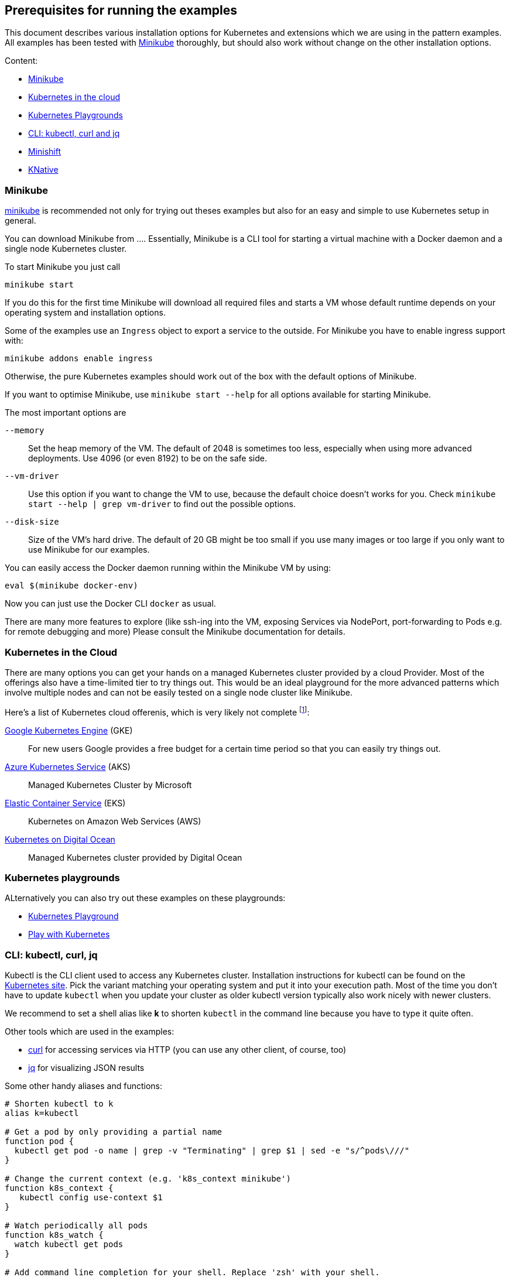 ## Prerequisites for running the examples

This document describes various installation options for Kubernetes and extensions which we are using in the pattern examples.
All examples has been tested with <<minikube>> thoroughly, but should also work without change on the other installation options.

Content:

* <<minikube, Minikube>>
* <<cloud, Kubernetes in the cloud>>
* <<kubernetes-playground, Kubernetes Playgrounds>>
* <<kubectl-curl-jq, CLI:  kubectl, curl and jq>>
* <<minishift, Minishift>>
* <<knative, KNative>>

[[minikube]]
### Minikube

https://github.com/kubernetes/minikube[minikube] is recommended not only for trying out theses examples but also for an easy and simple to use Kubernetes setup in general.

You can download Minikube from ....
Essentially, Minikube is a CLI tool for starting a virtual machine with a Docker daemon and a single node Kubernetes cluster.

To start Minikube you just call

[source, bash]
----
minikube start
----

If you do this for the first time Minikube will download all required files and starts a VM whose default runtime depends on your operating system and installation options.

Some of the examples use an `Ingress` object to export a service to the outside.
For Minikube you have to enable ingress support with:

[source, bash]
----
minikube addons enable ingress
----

Otherwise, the pure Kubernetes examples should work out of the box with the default options of Minikube.

If you want to optimise Minikube, use  `minikube start --help` for all options available for starting Minikube.

The most important options are

`--memory`::
  Set the heap memory of the VM. The default of 2048 is sometimes too less, especially when using more advanced deployments. Use 4096 (or even 8192) to be on the safe side.

`--vm-driver`::
  Use this option if you want to change the VM to use, because the default choice doesn't works for you. Check `minikube start --help | grep vm-driver` to find out the possible options.

`--disk-size`::
  Size of the VM's hard drive. The default of 20 GB might be too small if you use many images or too large if you only want to use Minikube for our examples.

You can easily access the Docker daemon running within the Minikube VM by using:

[source, bash]
----
eval $(minikube docker-env)
----

Now you can just use the Docker CLI `docker` as usual.

There are many more features to explore (like ssh-ing into the VM, exposing Services via NodePort, port-forwarding to Pods e.g. for remote debugging and more)
Please consult the Minikube documentation for details.

[[cloud]]
### Kubernetes in the Cloud

There are many options you can get your hands on a managed Kubernetes cluster provided by a cloud Provider.
Most of the offerings also have a time-limited tier to try things out.
This would be an ideal playground for the more advanced patterns which involve multiple nodes and can not be easily tested on a single node cluster like Minikube.

Here's a list of Kubernetes cloud offerenis, which is very likely not complete footnote:[Feel free to open a pull request adding more to this list]:

https://cloud.google.com/kubernetes-engine/[Google Kubernetes Engine] (GKE)::
  For new users Google provides a free budget for a certain time period so that you can easily try things out.
https://docs.microsoft.com/en-us/azure/aks/[Azure Kubernetes Service] (AKS)::
  Managed Kubernetes Cluster by Microsoft
https://aws.amazon.com/eks/[Elastic Container Service] (EKS)::
  Kubernetes on Amazon Web Services (AWS)
https://www.digitalocean.com/products/kubernetes/[Kubernetes on Digital Ocean]::
  Managed Kubernetes cluster provided by Digital Ocean

[[kubernetes-playground]]
### Kubernetes playgrounds

ALternatively you can also try out these examples on these playgrounds:

* https://www.katacoda.com/courses/kubernetes/playground[Kubernetes Playground]
* https://labs.play-with-k8s.com/[Play with Kubernetes]

[[kubectl-curl-jq]]
### CLI: kubectl, curl, jq

Kubectl is the CLI client used to access any Kubernetes cluster.
Installation instructions for kubectl can be found on the  https://kubernetes.io/docs/tasks/tools/install-kubectl/[Kubernetes site].
Pick the variant matching your operating system and put it into your execution path.
Most of the time you don't have to update `kubectl` when you update your cluster as older kubectl version typically also work nicely with newer clusters.

We recommend to set a shell alias like *k* to shorten `kubectl` in the command line because you have to type it quite often.


Other tools which are used in the examples:

* https://curl.haxx.se/[curl] for accessing services via HTTP (you can use any other client, of course, too)
* https://stedolan.github.io/jq/[jq] for visualizing JSON results

Some other handy aliases and functions:

[source, bash]
----
# Shorten kubectl to k
alias k=kubectl

# Get a pod by only providing a partial name
function pod {
  kubectl get pod -o name | grep -v "Terminating" | grep $1 | sed -e "s/^pods\///"
}

# Change the current context (e.g. 'k8s_context minikube')
function k8s_context {
   kubectl config use-context $1
}

# Watch periodically all pods
function k8s_watch {
  watch kubectl get pods
}

# Add command line completion for your shell. Replace 'zsh' with your shell.
source <(kubectl completion zsh)
----

[[minishift]]
### Minishift (OpenShift examples)

Minishift is the OpenShift equivalent to Minikube.

It can be downloaded from the [Minishift release page]

Minishift is very similar to Minikube and shares a similar set of commands.
For example, to startup Minishift just use `minishift start`, too.

Nearly every Minikube option is available for Minishift, too.

There are some additional commands which you can leverage:

minishift oc-env::
  This command can be evale to set the PATH to an `oc` binary, which is OpenShift equivalent to `kubectl`
minishift console::
  Open the OpenShift console
minishift openshift service::
  The equivalent to `minikube service`, i.e. list services and their exposed URLs

[[knative]]
### Knative

For installing Knative on your own, you have several options.
These are described directly on the https://github.com/knative/docs/tree/master/install[Knative GitHub repository].

For a `minikube` based installation, just follow these https://github.com/knative/docs/blob/master/install/Knative-with-Minikube.md[instructions].

For our example of link:./advanced/ImageBuilder/knative/README.adoc[Knative build] we need these installations steps:

* Startup minikube with the appropriate options.
* Install Istio
* Install Knative serving
* Install Knative build (as described [here])

In short the following commands will setup your installation.
Please wait after each step that all new pods has been settled.
In case of any problems, please refer to the installation instructions for https://github.com/knative/docs/tree/master/install[Knative serving] and [Knative build].

[source, bash]
----
# Install minikube
minikube start --memory=8192 --cpus=4 \
  --kubernetes-version=v1.11.5 \
  --vm-driver=hyperkit \
  --disk-size=30g \
  --extra-config=apiserver.enable-admission-plugins="LimitRanger,NamespaceExists,NamespaceLifecycle,ResourceQuota,ServiceAccount,DefaultStorageClass,MutatingAdmissionWebhook"

# Install istio
# (note that there are some errors like "unable to recognize ..." at the end of the output,
# but this seems to be harmless)
curl -L https://github.com/knative/serving/releases/download/v0.3.0/istio.yaml \
  | sed 's/LoadBalancer/NodePort/' \
  | kubectl apply --filename -

# Label the default namespace with istio-injection=enabled.
kubectl label namespace default istio-injection=enabled

# Wait until all istio pods are up
sleep 60
kubectl get pods --namespace istio-system

# Install Knative serving
# (with similar warnings as for the Istio installations, potentially harmless)
curl -L https://github.com/knative/serving/releases/download/v0.3.0/serving.yaml \
  | sed 's/LoadBalancer/NodePort/' \
  | kubectl apply --filename -

# Wait until knative-serving pods are up
sleep 60
kubectl get pods --namespace knative-serving

# Install Knative build
kubectl apply --filename https://storage.googleapis.com/knative-releases/build/latest/release.yaml

# Wait until knative-build is up and running
sleep 60
kubectl get pods --namespace knative-build
----

As an alternative to a Minikube installation you can also use the free offering from Instruqt for experimenting with Knative with their https://instruqt.com/public/topics/knative[Knative tutorials].
